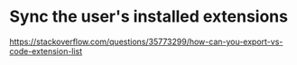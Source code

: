 * Sync the user's installed extensions
https://stackoverflow.com/questions/35773299/how-can-you-export-vs-code-extension-list
